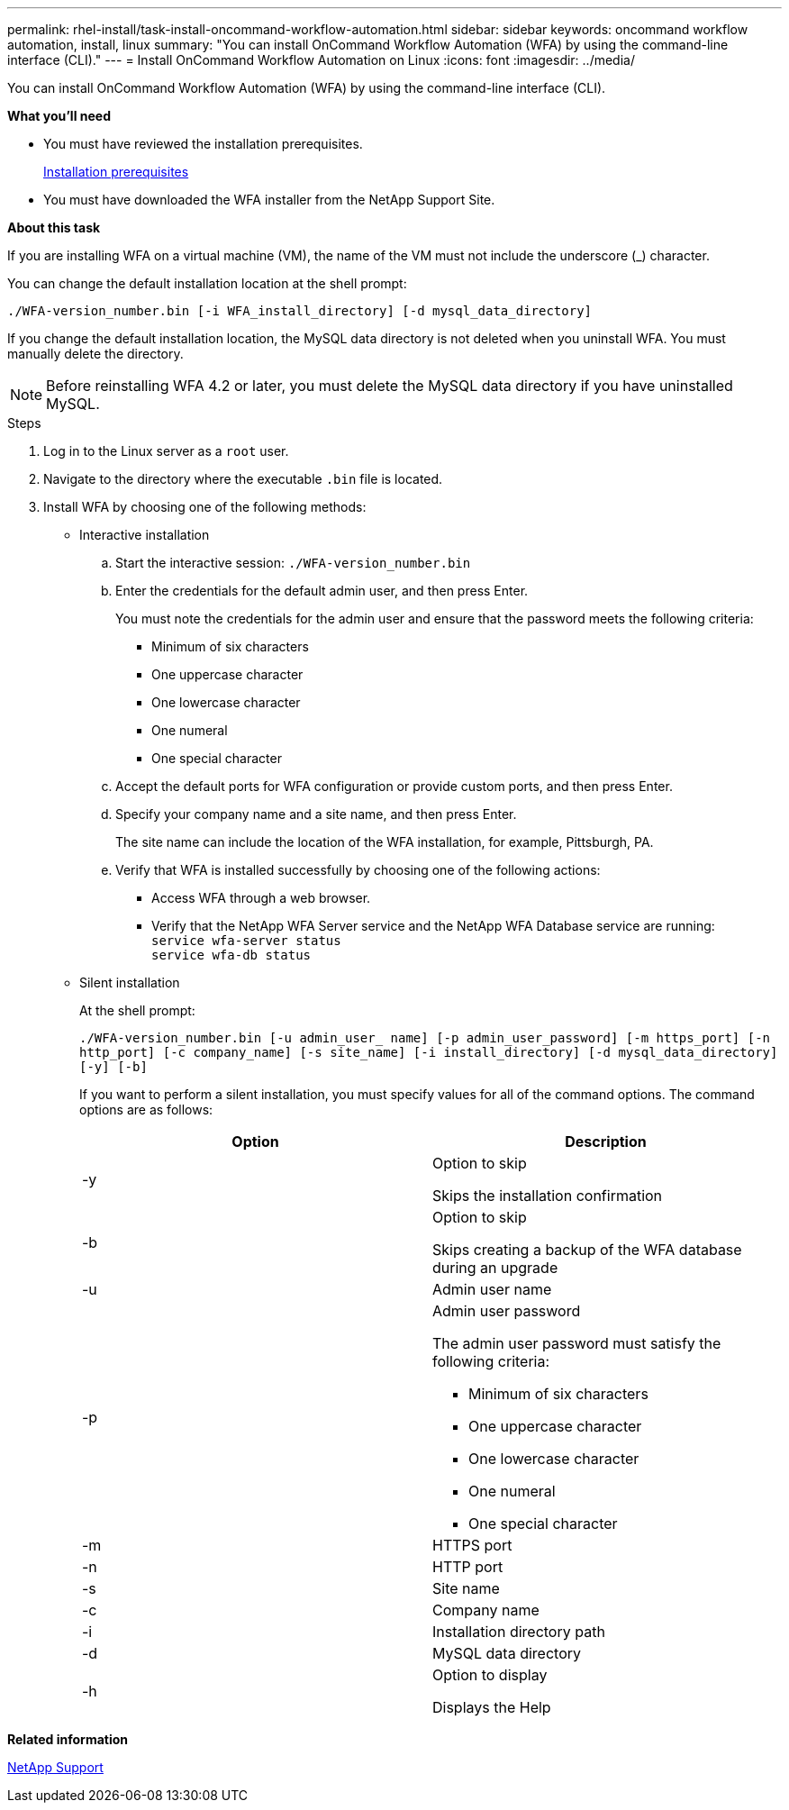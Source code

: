 ---
permalink: rhel-install/task-install-oncommand-workflow-automation.html
sidebar: sidebar
keywords: oncommand workflow automation, install, linux
summary: "You can install OnCommand Workflow Automation (WFA) by using the command-line interface (CLI)."
---
= Install OnCommand Workflow Automation on Linux
:icons: font
:imagesdir: ../media/

[.lead]
You can install OnCommand Workflow Automation (WFA) by using the command-line interface (CLI).

*What you'll need*

* You must have reviewed the installation prerequisites.
+
xref:reference-prerequisites-for-installing-workflow-automation.adoc[Installation prerequisites]

* You must have downloaded the WFA installer from the NetApp Support Site.

*About this task*

If you are installing WFA on a virtual machine (VM), the name of the VM must not include the underscore (_) character.

You can change the default installation location at the shell prompt:

`./WFA-version_number.bin [-i WFA_install_directory] [-d mysql_data_directory]`

If you change the default installation location, the MySQL data directory is not deleted when you uninstall WFA. You must manually delete the directory.

NOTE: Before reinstalling WFA 4.2 or later, you must delete the MySQL data directory if you have uninstalled MySQL.

.Steps
. Log in to the Linux server as a `root` user.
. Navigate to the directory where the executable `.bin` file is located.
. Install WFA by choosing one of the following methods:
 ** Interactive installation
  .. Start the interactive session: `./WFA-version_number.bin`
  .. Enter the credentials for the default admin user, and then press Enter.
+
You must note the credentials for the admin user and ensure that the password meets the following criteria:

   **** Minimum of six characters
   **** One uppercase character
   **** One lowercase character
   **** One numeral
   **** One special character

  .. Accept the default ports for WFA configuration or provide custom ports, and then press Enter.
  .. Specify your company name and a site name, and then press Enter.
+
The site name can include the location of the WFA installation, for example, Pittsburgh, PA.

  .. Verify that WFA is installed successfully by choosing one of the following actions:
   **** Access WFA through a web browser.
   **** Verify that the NetApp WFA Server service and the NetApp WFA Database service are running:
   +
  `service wfa-server status`
   +
  `service wfa-db status`
 ** Silent installation
+
At the shell prompt:
+
`./WFA-version_number.bin [-u admin_user_ name] [-p admin_user_password] [-m https_port] [-n http_port] [-c company_name] [-s site_name] [-i install_directory] [-d mysql_data_directory][-y] [-b]`
+
If you want to perform a silent installation, you must specify values for all of the command options. The command options are as follows:
+
[cols="2*",options="header"]
|===
| Option| Description
a|
-y
a|
Option to skip

Skips the installation confirmation
a|
-b
a|
Option to skip

Skips creating a backup of the WFA database during an upgrade
a|
-u
a|
Admin user name
a|
-p
a|
Admin user password

The admin user password must satisfy the following criteria:

  *** Minimum of six characters
  *** One uppercase character
  *** One lowercase character
  *** One numeral
  *** One special character
a|
-m
a|
HTTPS port
a|
-n
a|
HTTP port
a|
-s
a|
Site name
a|
-c
a|
Company name
a|
-i
a|
Installation directory path
a|
-d
a|
MySQL data directory
a|
-h
a|
Option to display

Displays the Help
|===

*Related information*

http://mysupport.netapp.com[NetApp Support^]
